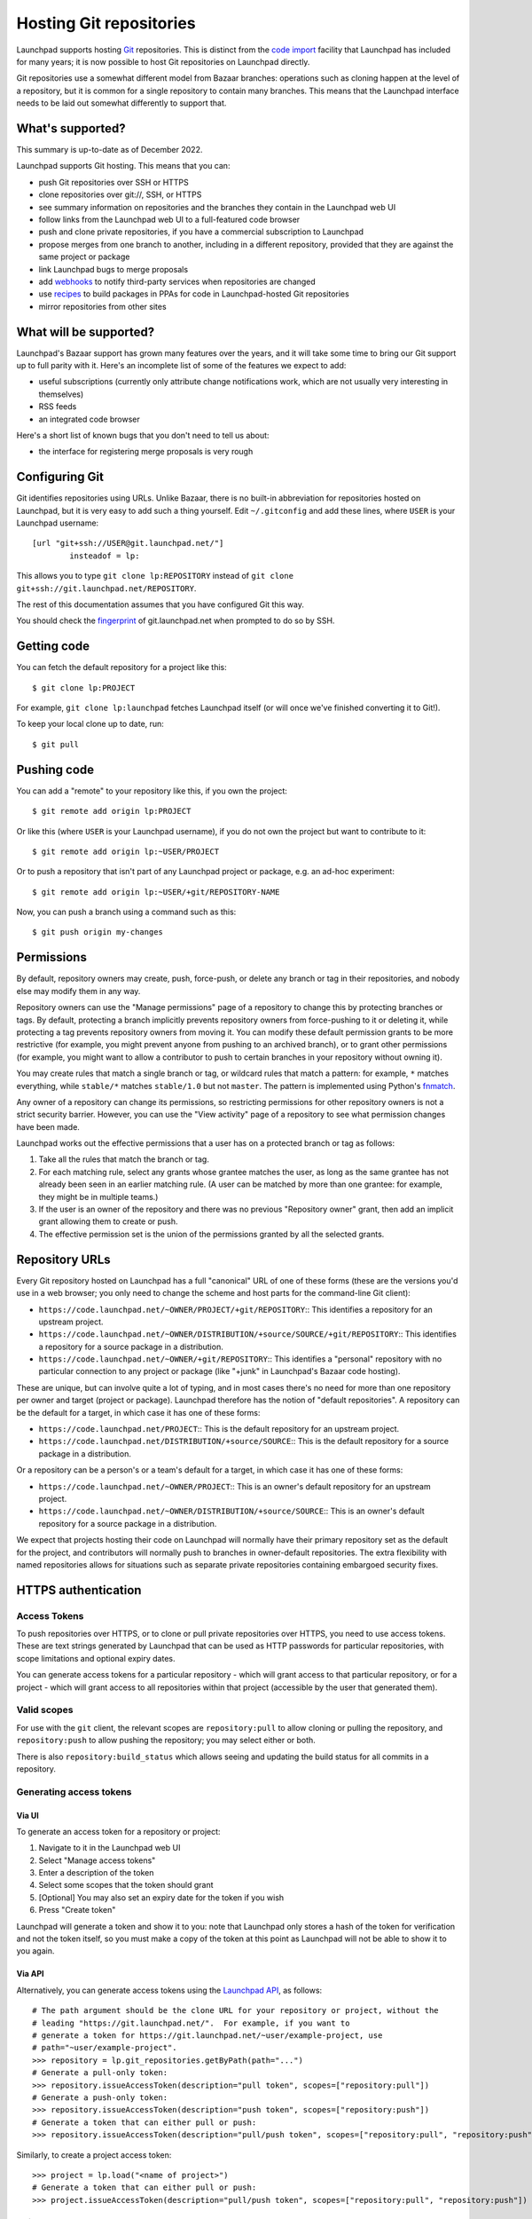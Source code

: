 Hosting Git repositories
========================

Launchpad supports hosting `Git <http://git-scm.com/>`__ repositories.
This is distinct from the `code import <Code/Imports>`__ facility that
Launchpad has included for many years; it is now possible to host Git
repositories on Launchpad directly.

Git repositories use a somewhat different model from Bazaar branches:
operations such as cloning happen at the level of a repository, but it
is common for a single repository to contain many branches. This means
that the Launchpad interface needs to be laid out somewhat differently
to support that.

What's supported?
-----------------

This summary is up-to-date as of December 2022.

Launchpad supports Git hosting. This means that you can:

-  push Git repositories over SSH or HTTPS
-  clone repositories over git://, SSH, or HTTPS
-  see summary information on repositories and the branches they contain
   in the Launchpad web UI
-  follow links from the Launchpad web UI to a full-featured code
   browser
-  push and clone private repositories, if you have a commercial
   subscription to Launchpad
-  propose merges from one branch to another, including in a different
   repository, provided that they are against the same project or
   package
-  link Launchpad bugs to merge proposals
-  add `webhooks <API/Webhooks>`__ to notify third-party services when
   repositories are changed
-  use `recipes <Packaging/SourceBuilds>`__ to build packages in PPAs
   for code in Launchpad-hosted Git repositories
-  mirror repositories from other sites

What will be supported?
-----------------------

Launchpad's Bazaar support has grown many features over the years, and
it will take some time to bring our Git support up to full parity with
it. Here's an incomplete list of some of the features we expect to add:

-  useful subscriptions (currently only attribute change notifications
   work, which are not usually very interesting in themselves)
-  RSS feeds
-  an integrated code browser

Here's a short list of known bugs that you don't need to tell us about:

-  the interface for registering merge proposals is very rough

Configuring Git
---------------

Git identifies repositories using URLs. Unlike Bazaar, there is no
built-in abbreviation for repositories hosted on Launchpad, but it is
very easy to add such a thing yourself. Edit ``~/.gitconfig`` and add
these lines, where ``USER`` is your Launchpad username:

::

   [url "git+ssh://USER@git.launchpad.net/"]
           insteadof = lp:

This allows you to type ``git clone lp:REPOSITORY`` instead of ``git
clone git+ssh://git.launchpad.net/REPOSITORY``.

The rest of this documentation assumes that you have configured Git this
way.

You should check the `fingerprint <SSHFingerprints>`__ of
git.launchpad.net when prompted to do so by SSH.

Getting code
------------

You can fetch the default repository for a project like this:

::

   $ git clone lp:PROJECT

For example, ``git clone lp:launchpad`` fetches Launchpad itself (or
will once we've finished converting it to Git!).

To keep your local clone up to date, run:

::

   $ git pull

Pushing code
------------

You can add a "remote" to your repository like this, if you own the
project:

::

   $ git remote add origin lp:PROJECT

Or like this (where ``USER`` is your Launchpad username), if you do not
own the project but want to contribute to it:

::

   $ git remote add origin lp:~USER/PROJECT

Or to push a repository that isn't part of any Launchpad project or
package, e.g. an ad-hoc experiment:

::

   $ git remote add origin lp:~USER/+git/REPOSITORY-NAME

Now, you can push a branch using a command such as this:

::

   $ git push origin my-changes

Permissions
-----------

By default, repository owners may create, push, force-push, or delete
any branch or tag in their repositories, and nobody else may modify them
in any way.

Repository owners can use the "Manage permissions" page of a repository
to change this by protecting branches or tags. By default, protecting a
branch implicitly prevents repository owners from force-pushing to it or
deleting it, while protecting a tag prevents repository owners from
moving it. You can modify these default permission grants to be more
restrictive (for example, you might prevent anyone from pushing to an
archived branch), or to grant other permissions (for example, you might
want to allow a contributor to push to certain branches in your
repository without owning it).

You may create rules that match a single branch or tag, or wildcard
rules that match a pattern: for example, ``*`` matches everything, while
``stable/*`` matches ``stable/1.0`` but not ``master``. The pattern is
implemented using Python's
`fnmatch <https://docs.python.org/3/library/fnmatch.html#fnmatch.fnmatch>`__.

Any owner of a repository can change its permissions, so restricting
permissions for other repository owners is not a strict security
barrier. However, you can use the "View activity" page of a repository
to see what permission changes have been made.

Launchpad works out the effective permissions that a user has on a
protected branch or tag as follows:

1. Take all the rules that match the branch or tag.
2. For each matching rule, select any grants whose grantee matches the
   user, as long as the same grantee has not already been seen in an
   earlier matching rule. (A user can be matched by more than one
   grantee: for example, they might be in multiple teams.)
3. If the user is an owner of the repository and there was no previous
   "Repository owner" grant, then add an implicit grant allowing them to
   create or push.
4. The effective permission set is the union of the permissions granted
   by all the selected grants.

Repository URLs
---------------

Every Git repository hosted on Launchpad has a full "canonical" URL of
one of these forms (these are the versions you'd use in a web browser;
you only need to change the scheme and host parts for the command-line
Git client):

* ``https://code.launchpad.net/~OWNER/PROJECT/+git/REPOSITORY``::
  This identifies a repository for an upstream project.
* ``https://code.launchpad.net/~OWNER/DISTRIBUTION/+source/SOURCE/+git/REPOSITORY``::
  This identifies a repository for a source package in a distribution.
* ``https://code.launchpad.net/~OWNER/+git/REPOSITORY``::
  This identifies a "personal" repository with no particular connection to any
  project or package (like "+junk" in Launchpad's Bazaar code hosting).

These are unique, but can involve quite a lot of typing, and in most
cases there's no need for more than one repository per owner and target
(project or package). Launchpad therefore has the notion of "default
repositories". A repository can be the default for a target, in which
case it has one of these forms:

* ``https://code.launchpad.net/PROJECT``::
  This is the default repository for an upstream project.
* ``https://code.launchpad.net/DISTRIBUTION/+source/SOURCE``::
  This is the default repository for a source package in a distribution.

Or a repository can be a person's or a team's default for a target, in
which case it has one of these forms:

* ``https://code.launchpad.net/~OWNER/PROJECT``::
  This is an owner's default repository for an upstream project.
* ``https://code.launchpad.net/~OWNER/DISTRIBUTION/+source/SOURCE``::
  This is an owner's default repository for a source package in a distribution.

We expect that projects hosting their code on Launchpad will normally
have their primary repository set as the default for the project, and
contributors will normally push to branches in owner-default
repositories. The extra flexibility with named repositories allows for
situations such as separate private repositories containing embargoed
security fixes.

HTTPS authentication
--------------------

Access Tokens
~~~~~~~~~~~~~

To push repositories over HTTPS, or to clone or pull private
repositories over HTTPS, you need to use access tokens. These are text
strings generated by Launchpad that can be used as HTTP passwords for
particular repositories, with scope limitations and optional expiry
dates.

You can generate access tokens for a particular repository - which will
grant access to that particular repository, or for a project - which
will grant access to all repositories within that project (accessible by
the user that generated them).

Valid scopes
~~~~~~~~~~~~

For use with the ``git`` client, the relevant scopes are
``repository:pull`` to allow cloning or pulling the repository, and
``repository:push`` to allow pushing the repository; you may select
either or both.

There is also ``repository:build_status`` which allows seeing and
updating the build status for all commits in a repository.

Generating access tokens
~~~~~~~~~~~~~~~~~~~~~~~~

Via UI
^^^^^^

To generate an access token for a repository or project:

1. Navigate to it in the Launchpad web UI
2. Select "Manage access tokens"
3. Enter a description of the token
4. Select some scopes that the token should grant
5. [Optional] You may also set an expiry date for the token if you wish
6. Press "Create token"

Launchpad will generate a token and show it to you: note that Launchpad
only stores a hash of the token for verification and not the token
itself, so you must make a copy of the token at this point as Launchpad
will not be able to show it to you again.

Via API
^^^^^^^

Alternatively, you can generate access tokens using the `Launchpad
API <API>`__, as follows:

::

   # The path argument should be the clone URL for your repository or project, without the
   # leading "https://git.launchpad.net/".  For example, if you want to
   # generate a token for https://git.launchpad.net/~user/example-project, use
   # path="~user/example-project".
   >>> repository = lp.git_repositories.getByPath(path="...")
   # Generate a pull-only token:
   >>> repository.issueAccessToken(description="pull token", scopes=["repository:pull"])
   # Generate a push-only token:
   >>> repository.issueAccessToken(description="push token", scopes=["repository:push"])
   # Generate a token that can either pull or push:
   >>> repository.issueAccessToken(description="pull/push token", scopes=["repository:pull", "repository:push"])

Similarly, to create a project access token:

::

   >>> project = lp.load("<name of project>")
   # Generate a token that can either pull or push:
   >>> project.issueAccessToken(description="pull/push token", scopes=["repository:pull", "repository:push"])

Using access tokens
~~~~~~~~~~~~~~~~~~~

You can use access tokens as HTTPS passwords, in conjunction with your
Launchpad username. For one-off testing you can just enter these when
``git`` prompts you to do so. However, if you're using them more
seriously then you will probably want to store them somewhere; for that,
see the advice from "Pro Git" on `credential
storage <https://git-scm.com/book/en/v2/Git-Tools-Credential-Storage>`__.

Revoking access tokens
~~~~~~~~~~~~~~~~~~~~~~

Tokens can be revoked in Launchpad's web UI by anyone that can see them
listed, where a user can see a token listed if they are the direct or
indirect (through team membership) owners of the token, or if they are
the direct or indirect owners of the git repository/project. Owners of
the git repository/project can see all its tokens.

Linking to bugs
---------------

Git-based merge proposals can be linked to Launchpad bugs. This can be
done manually from the web UI for the merge proposal, but normally you
should just mention the Launchpad bug in the commit message of one of
the commits you want to merge. The required commit message text to link
to bugs #XXX and #YYY looks like this:

::

   LP: #XXX, #YYY

Technically, the commit message needs to match this regular expression,
case-insensitively:

::

   /lp:\s+\#\d+(?:,\s*\#\d+)*/

This is the same pattern used to match Launchpad bug references in
``debian/changelog`` files in source packages.

Bugs are not automatically closed when merge proposals land, because the
policy for when that should happen varies from project to project: for
example, projects often only close bugs when they make releases, or when
their code is deployed to production sites.

Users familiar with Bazaar on Launchpad should note that the model for
Git bug linking is slightly different: bugs are linked to merge
proposals rather than to individual branches. This difference is mainly
because individual branches within a Git repository are often much more
ephemeral than Bazaar branches.

If you need a more advanced bug-handling workflow for your project, you
can use a `webhook <API/Webhooks>`__ to help. See
`kicad-git-hook <https://git.launchpad.net/kicad-git-hook>`__ for an
example contributed by a Launchpad user.

Mirroring repositories from other sites
---------------------------------------

You can tell Launchpad to create a repository which is imported from
some other site. There are two ways to set this up.

1. This method is preferred in the common case of importing the upstream
   repository for a project.

.. raw:: html

   <!-- end list -->

-  
   -  Go to the main page in Launchpad for a project you maintain, and
      follow the "Code" link under "Configuration options".
   -  Set "Version control system" to "Git" if necessary.
   -  Select "Import a Git repository hosted somewhere else".
   -  Fill in the repository name (this should normally just be the
      project name).
   -  Set the repository owner if necessary (defaults to you, can be any
      public team you participate in).
   -  Fill in the URL of the remote repository.
   -  Launchpad will create the repository, set it as the default for
      your project, and schedule an import.

.. raw:: html

   <!-- end list -->

2. This method is useful for other cases, such as importing repositories
   that are not the primary upstream repository for a project.

.. raw:: html

   <!-- end list -->

-  

   -  Go to the "`Request a code
      import <https://code.launchpad.net/+code-imports/+new>`__" page.
   -  Select "Git" for both the version control system and the target
      version control system.
   -  Fill in the other details as above.
   -  Launchpad will create the repository and schedule an import, but
      in this case it will **not** set it as the default for your
      project.

In either case, Launchpad will mirror the whole repository from the
remote site, and will keep its copy up to date regularly. You won't be
able to push directly to the imported repository on Launchpad, but you
can create another repository in the same project and push branches to
that, and even create merge proposals if you want (though you may have
to tell the upstream maintainer about them separately!). You can create
source package recipes or Snap packages based on branches in the
imported repository.

Please note that Launchpad can only mirror public repositories.

Converting from Bazaar to Git
-----------------------------

There
`are <https://www.google.com/search?%7Bgoogle:acceptedSuggestion%7Doq=convert&sourceid=chrome&client=ubuntu&channel=cs&ie=UTF-8&q=convert+from+bzr+to+git>`__
`several <https://astrofloyd.wordpress.com/2012/09/06/convert-bzr-to-git/>`__
`useful <http://www.fusonic.net/en/blog/2013/03/26/migrating-from-bazaar-to-git/>`__
`recommendations <http://blog.timmattison.com/archives/2011/06/13/how-to-convert-from-bzr-to-git-on-debianubuntu/>`__
online for how to convert from Bazaar to Git. Here's one way that
preserves tags and does a pretty good job for relatively simple Bazaar
branches.

::

   $ cd /some/place  # parent directory of Bazaar branch
   $ mkdir new-git-repo
   $ cd new-git-repo
   $ git init .
   $ bzr fast-export --export-marks=../marks.bzr ../old-bzr-branch | git fast-import --export-marks=../marks.git
   $ git checkout master

Now the ``new-git-repo`` directory is a Git repository with history
equivalent to your old Bazaar branch. You should push it somewhere, and
to ensure that everything is correct you should re-clone it locally to
whatever final destination path you want to work in.

If you have several different Bazaar branches that form part of the same
project, or if your Bazaar branches constitute packaging for a project
whose upstream is in revision control elsewhere, then you may well want
to do a more careful conversion. For this,
`reposurgeon <http://www.catb.org/~esr/reposurgeon/>`__ is an excellent
tool: it gives you a language for describing the transformations you
want to make to your input branches, so you can run the migration
several times with different tweaks before deciding that the result is
the one you want to publish to the world.

Once you're ready to use Git by default for your project, you can
configure this from https://launchpad.net/PROJECT/+configure-code (which
is linked from the "Configuration Progress" section of the main project
page on Launchpad).

Deleting a Git repository
-------------------------

In order to delete a Git repository, you need to follow these steps:

- go to the project
- scroll down to the "Code" section
- click on repository listed as "lp:"
- on the right hand side click on "Delete repository"
- confirm the deletion on the next page

As an alternative you can also use "lp-shell" to delete the repository:

::

   lp.load('path to repository').lp_delete()